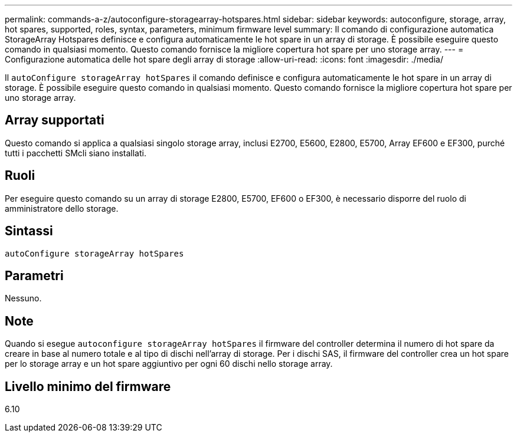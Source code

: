 ---
permalink: commands-a-z/autoconfigure-storagearray-hotspares.html 
sidebar: sidebar 
keywords: autoconfigure, storage, array, hot spares, supported, roles, syntax, parameters, minimum firmware level 
summary: Il comando di configurazione automatica StorageArray Hotspares definisce e configura automaticamente le hot spare in un array di storage. È possibile eseguire questo comando in qualsiasi momento. Questo comando fornisce la migliore copertura hot spare per uno storage array. 
---
= Configurazione automatica delle hot spare degli array di storage
:allow-uri-read: 
:icons: font
:imagesdir: ./media/


[role="lead"]
Il `autoConfigure storageArray hotSpares` il comando definisce e configura automaticamente le hot spare in un array di storage. È possibile eseguire questo comando in qualsiasi momento. Questo comando fornisce la migliore copertura hot spare per uno storage array.



== Array supportati

Questo comando si applica a qualsiasi singolo storage array, inclusi E2700, E5600, E2800, E5700, Array EF600 e EF300, purché tutti i pacchetti SMcli siano installati.



== Ruoli

Per eseguire questo comando su un array di storage E2800, E5700, EF600 o EF300, è necessario disporre del ruolo di amministratore dello storage.



== Sintassi

[listing]
----
autoConfigure storageArray hotSpares
----


== Parametri

Nessuno.



== Note

Quando si esegue `autoconfigure storageArray hotSpares` il firmware del controller determina il numero di hot spare da creare in base al numero totale e al tipo di dischi nell'array di storage. Per i dischi SAS, il firmware del controller crea un hot spare per lo storage array e un hot spare aggiuntivo per ogni 60 dischi nello storage array.



== Livello minimo del firmware

6.10
